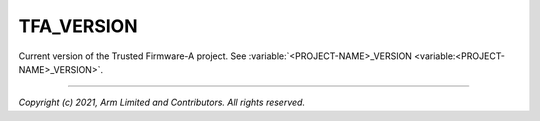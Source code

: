 TFA_VERSION
===========

.. default-domain:: cmake

.. variable:: TFA_VERSION

Current version of the Trusted Firmware-A project. See
:variable:`<PROJECT-NAME>_VERSION <variable:<PROJECT-NAME>_VERSION>`.

--------------

*Copyright (c) 2021, Arm Limited and Contributors. All rights reserved.*
